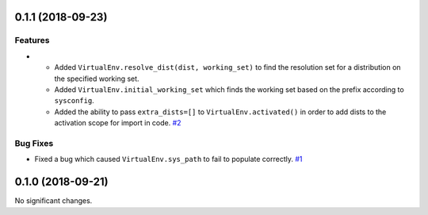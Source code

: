 0.1.1 (2018-09-23)
==================

Features
--------

- - Added ``VirtualEnv.resolve_dist(dist, working_set)`` to find the resolution set for a distribution on the specified working set.
  - Added ``VirtualEnv.initial_working_set`` which finds the working set based on the prefix according to ``sysconfig``.
  - Added the ability to pass ``extra_dists=[]`` to ``VirtualEnv.activated()`` in order to add dists to the activation scope for import in code.  `#2 <https://github.com/sarugaku/mork/issues/2>`_
  

Bug Fixes
---------

- Fixed a bug which caused ``VirtualEnv.sys_path`` to fail to populate correctly.  `#1 <https://github.com/sarugaku/mork/issues/1>`_


0.1.0 (2018-09-21)
==================

No significant changes.
